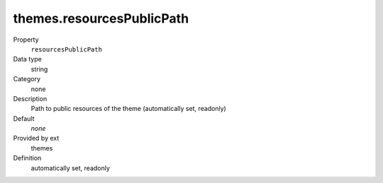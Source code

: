themes.resourcesPublicPath
--------------------------

.. ..................................
.. container:: table-row dl-horizontal panel panel-default constants themes readonly

	Property
		``resourcesPublicPath``

	Data type
		string

	Category
		none

	Description
		Path to public resources of the theme (automatically set, readonly)

	Default
		*none*

	Provided by ext
		themes

	Definition
		automatically set, readonly